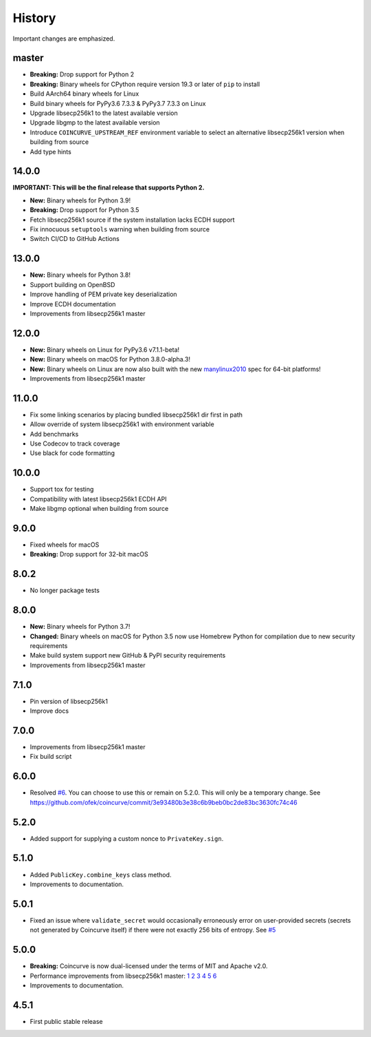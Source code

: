 History
-------

Important changes are emphasized.

master
^^^^^^

- **Breaking:** Drop support for Python 2
- **Breaking:** Binary wheels for CPython require version 19.3 or later of ``pip`` to install
- Build AArch64 binary wheels for Linux
- Build binary wheels for PyPy3.6 7.3.3 & PyPy3.7 7.3.3 on Linux
- Upgrade libsecp256k1 to the latest available version
- Upgrade libgmp to the latest available version
- Introduce ``COINCURVE_UPSTREAM_REF`` environment variable to select an alternative libsecp256k1 version when building from source
- Add type hints

14.0.0
^^^^^^

**IMPORTANT: This will be the final release that supports Python 2.**

- **New:** Binary wheels for Python 3.9!
- **Breaking:** Drop support for Python 3.5
- Fetch libsecp256k1 source if the system installation lacks ECDH support
- Fix innocuous ``setuptools`` warning when building from source
- Switch CI/CD to GitHub Actions

13.0.0
^^^^^^

- **New:** Binary wheels for Python 3.8!
- Support building on OpenBSD
- Improve handling of PEM private key deserialization
- Improve ECDH documentation
- Improvements from libsecp256k1 master

12.0.0
^^^^^^

- **New:** Binary wheels on Linux for PyPy3.6 v7.1.1-beta!
- **New:** Binary wheels on macOS for Python 3.8.0-alpha.3!
- **New:** Binary wheels on Linux are now also built with the new `manylinux2010 <https://www.python.org/dev/peps/pep-0571>`_ spec for 64-bit platforms!
- Improvements from libsecp256k1 master

11.0.0
^^^^^^

- Fix some linking scenarios by placing bundled libsecp256k1 dir first in path
- Allow override of system libsecp256k1 with environment variable
- Add benchmarks
- Use Codecov to track coverage
- Use black for code formatting

10.0.0
^^^^^^

- Support tox for testing
- Compatibility with latest libsecp256k1 ECDH API
- Make libgmp optional when building from source

9.0.0
^^^^^

- Fixed wheels for macOS
- **Breaking:** Drop support for 32-bit macOS

8.0.2
^^^^^

- No longer package tests

8.0.0
^^^^^

- **New:** Binary wheels for Python 3.7!
- **Changed:** Binary wheels on macOS for Python 3.5 now use Homebrew
  Python for compilation due to new security requirements
- Make build system support new GitHub & PyPI security requirements
- Improvements from libsecp256k1 master

7.1.0
^^^^^

- Pin version of libsecp256k1
- Improve docs

7.0.0
^^^^^

- Improvements from libsecp256k1 master
- Fix build script

6.0.0
^^^^^

- Resolved `#6 <https://github.com/ofek/coincurve/issues/6>`_. You can choose
  to use this or remain on 5.2.0. This will only be a temporary change. See
  `<https://github.com/ofek/coincurve/commit/3e93480b3e38c6b9beb0bc2de83bc3630fc74c46>`_

5.2.0
^^^^^

- Added support for supplying a custom nonce to ``PrivateKey.sign``.

5.1.0
^^^^^

- Added ``PublicKey.combine_keys`` class method.
- Improvements to documentation.

5.0.1
^^^^^

- Fixed an issue where ``validate_secret`` would occasionally erroneously error
  on user-provided secrets (secrets not generated by Coincurve itself) if there
  were not exactly 256 bits of entropy. See
  `#5 <https://github.com/ofek/coincurve/issues/5>`_

5.0.0
^^^^^

- **Breaking:** Coincurve is now dual-licensed under the terms of MIT and Apache v2.0.
- Performance improvements from libsecp256k1 master:
  `1 <https://github.com/bitcoin-core/secp256k1/commit/cf12fa13cb96797d6ce356a5023051f99f915fe6>`_
  `2 <https://github.com/bitcoin-core/secp256k1/commit/aa8499080e2a657113781921096b59a74d7bc0e7>`_
  `3 <https://github.com/bitcoin-core/secp256k1/commit/8b7680a826498a786eca5737e0e97ee4d2e63713>`_
  `4 <https://github.com/bitcoin-core/secp256k1/commit/465159c278cecc2cf8d934e78f640f345243eb72>`_
  `5 <https://github.com/bitcoin-core/secp256k1/commit/4cc8f52505b2922390a115c77eeb3b251bc9af88>`_
  `6 <https://github.com/bitcoin-core/secp256k1/commit/cbc20b8c34d44c2ef175420f3cdfe054f82e8e2c>`_
- Improvements to documentation.

4.5.1
^^^^^

- First public stable release
